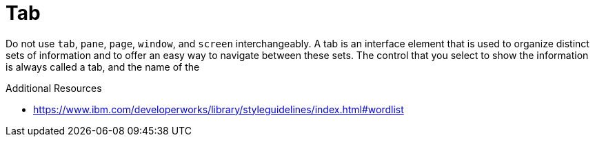 :navtitle: Tab
:keywords: reference, rule, Tab

= Tab

Do not use `tab`, `pane`, `page`, `window`, and `screen` interchangeably. A tab is an interface element that is used to organize distinct sets of information and to offer an easy way to navigate between these sets. The control that you select to show the information is always called a tab, and the name of the

.Additional Resources

* link:https://www.ibm.com/developerworks/library/styleguidelines/index.html#wordlist[]

